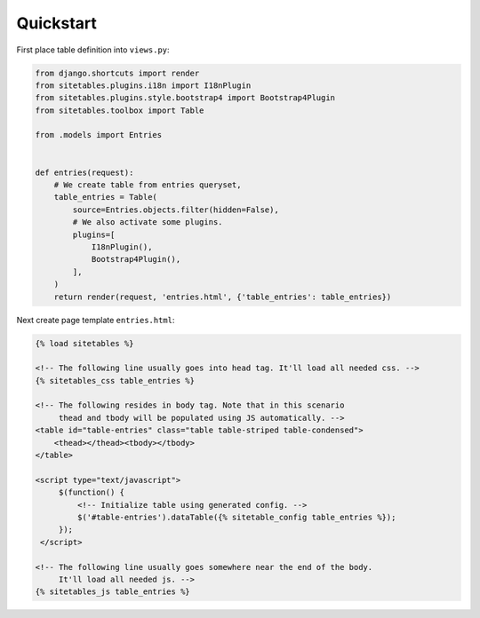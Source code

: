 Quickstart
==========


First place table definition into ``views.py``:

.. code-block:: python

    from django.shortcuts import render
    from sitetables.plugins.i18n import I18nPlugin
    from sitetables.plugins.style.bootstrap4 import Bootstrap4Plugin
    from sitetables.toolbox import Table

    from .models import Entries


    def entries(request):
        # We create table from entries queryset,
        table_entries = Table(
            source=Entries.objects.filter(hidden=False),
            # We also activate some plugins.
            plugins=[
                I18nPlugin(),
                Bootstrap4Plugin(),
            ],
        )
        return render(request, 'entries.html', {'table_entries': table_entries})


Next create page template ``entries.html``:

.. code-block:: html

    {% load sitetables %}

    <!-- The following line usually goes into head tag. It'll load all needed css. -->
    {% sitetables_css table_entries %}

    <!-- The following resides in body tag. Note that in this scenario
         thead and tbody will be populated using JS automatically. -->
    <table id="table-entries" class="table table-striped table-condensed">
        <thead></thead><tbody></tbody>
    </table>

    <script type="text/javascript">
         $(function() {
             <!-- Initialize table using generated config. -->
             $('#table-entries').dataTable({% sitetable_config table_entries %});
         });
     </script>

    <!-- The following line usually goes somewhere near the end of the body.
         It'll load all needed js. -->
    {% sitetables_js table_entries %}
